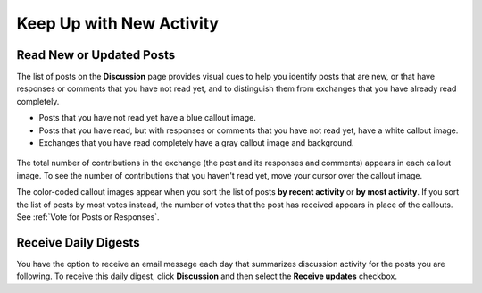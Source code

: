 
.. _Keep Up with New Activity:

###############################################
Keep Up with New Activity
###############################################

.. _Read New or Updated Posts:

****************************
Read New or Updated Posts
****************************

The list of posts on the **Discussion** page provides visual cues to help you
identify posts that are new, or that have responses or comments that you have
not read yet, and to distinguish them from exchanges that you have already read
completely.

* Posts that you have not read yet have a blue callout image.

* Posts that you have read, but with responses or comments that you have not
  read yet, have a white callout image.
 
* Exchanges that you have read completely have a gray callout image and
  background.

 .. image:: /Images/Discussion_colorcoding.png
  :width: 300
  :alt: The list of posts with posts showing differently colored backgrounds 
        and callout images

The total number of contributions in the exchange (the post and its responses
and comments) appears in each callout image. To see the number of contributions
that you haven't read yet, move your cursor over the callout image.

.. image:: /Images/Discussion_mouseover.png
 :width: 300
 :alt: A post with 4 contributions total and a popup that shows only two are 
       unread 

The color-coded callout images appear when you sort the list of posts **by
recent activity** or **by most activity**. If you sort the list of posts by
most votes instead, the number of votes that the post has received appears in
place of the callouts. See :ref:`Vote for Posts or Responses`.

****************************
Receive Daily Digests
****************************

You have the option to receive an email message each day that summarizes
discussion activity for the posts you are following. To receive this daily
digest, click **Discussion** and then select the **Receive updates** checkbox.

